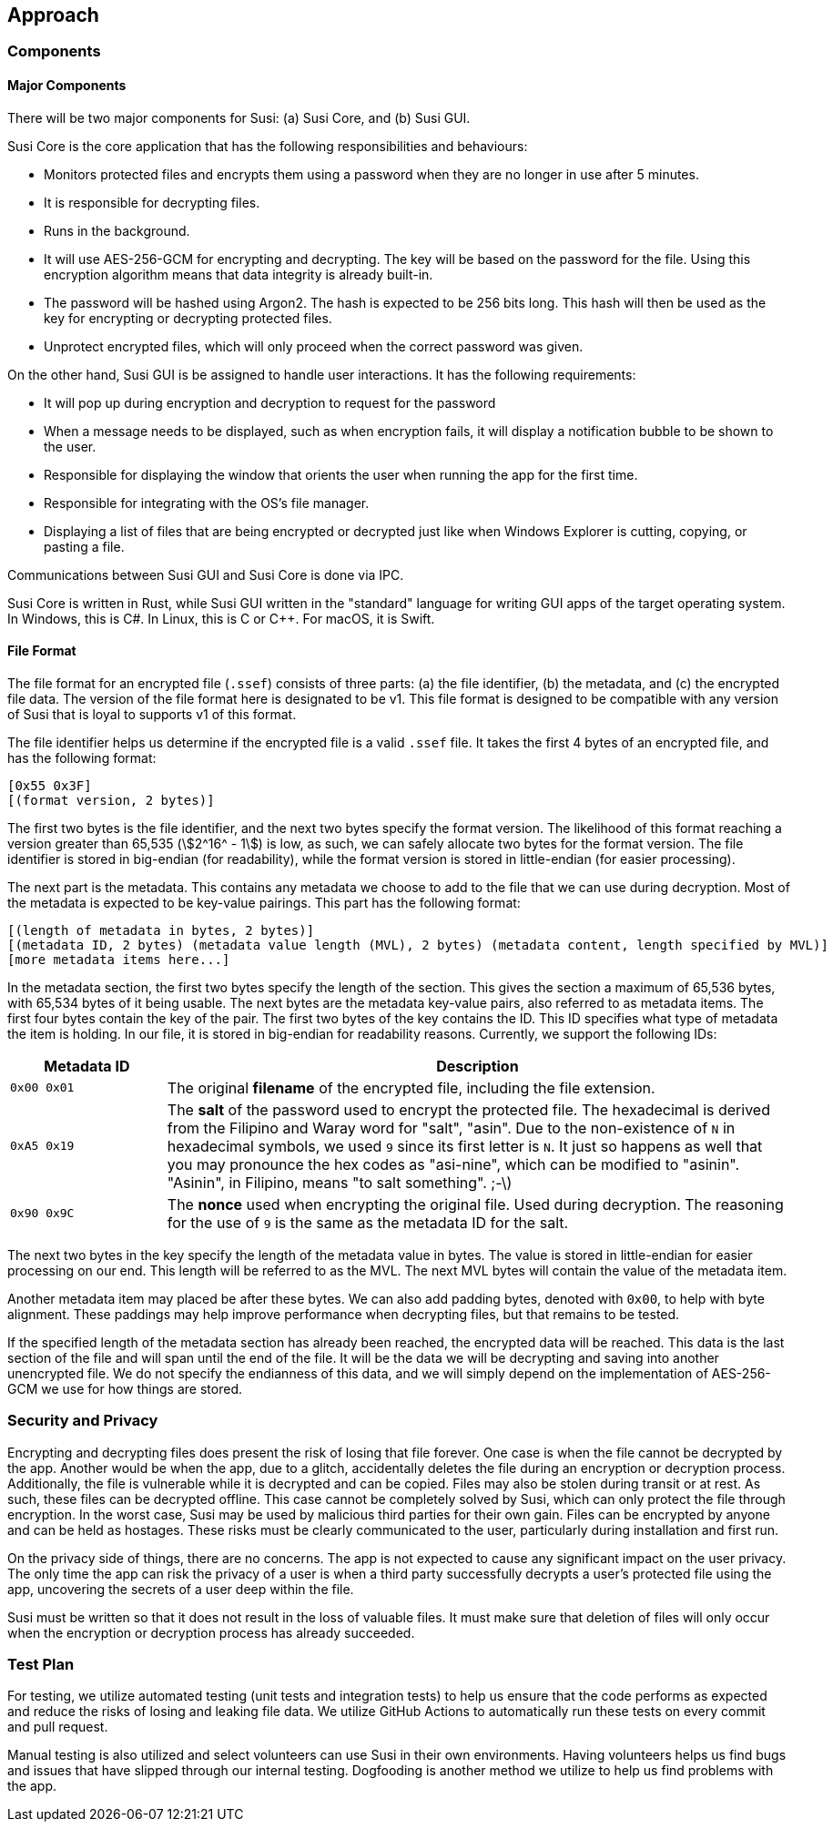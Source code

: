 == Approach
:stem:

=== Components

==== Major Components

There will be two major components for Susi: (a) Susi Core, and (b) Susi GUI.

Susi Core is the core application that has the following responsibilities and behaviours:

- Monitors protected files and encrypts them using a password when they are no longer in use after 5 minutes.
- It is responsible for decrypting files.
- Runs in the background.
- It will use AES-256-GCM for encrypting and decrypting. The key will be based on the password for the file. Using this encryption algorithm means that data integrity is already built-in.
- The password will be hashed using Argon2. The hash is expected to be 256 bits long. This hash will then be used as the key for encrypting or decrypting protected files.
- Unprotect encrypted files, which will only proceed when the correct password was given.

On the other hand, Susi GUI is be assigned to handle user interactions. It has the following requirements:

- It will pop up during encryption and decryption to request for the password
- When a message needs to be displayed, such as when encryption fails, it will display a notification bubble to be shown to the user.
- Responsible for displaying the window that orients the user when running the app for the first time.
- Responsible for integrating with the OS's file manager.
- Displaying a list of files that are being encrypted or decrypted just like when Windows Explorer is cutting, copying, or pasting a file.

Communications between Susi GUI and Susi Core is done via IPC.

Susi Core is written in Rust, while Susi GUI written in the "standard" language for writing GUI apps of the target operating system. In Windows, this is C#. In Linux, this is C or C++. For macOS, it is Swift.

==== File Format

The file format for an encrypted file (`.ssef`) consists of three parts: (a) the file identifier, (b) the metadata, and (c) the encrypted file data. The version of the file format here is designated to be v1. This file format is designed to be compatible with any version of Susi that [.line-through]#is loyal to# supports v1 of this format.

The file identifier helps us determine if the encrypted file is a valid `.ssef` file. It takes the first 4 bytes of an encrypted file, and has the following format:

[source]
----
[0x55 0x3F]
[(format version, 2 bytes)]
----

The first two bytes is the file identifier, and the next two bytes specify the format version. The likelihood of this format reaching a version greater than 65,535 (stem:[2^16^ - 1]) is low, as such, we can safely allocate two bytes for the format version. The file identifier is stored in big-endian (for readability), while the format version is stored in little-endian (for easier processing).

The next part is the metadata. This contains any metadata we choose to add to the file that we can use during decryption. Most of the metadata is expected to be key-value pairings. This part has the following format:

[source]
----
[(length of metadata in bytes, 2 bytes)]
[(metadata ID, 2 bytes) (metadata value length (MVL), 2 bytes) (metadata content, length specified by MVL)]
[more metadata items here...]
----

In the metadata section, the first two bytes specify the length of the section. This gives the section a maximum of 65,536 bytes, with 65,534 bytes of it being usable. The next bytes are the metadata key-value pairs, also referred to as metadata items. The first four bytes contain the key of the pair. The first two bytes of the key contains the ID. This ID specifies what type of metadata the item is holding. In our file, it is stored in big-endian for readability reasons. Currently, we support the following IDs:

[cols="1, 4"]
|===
| Metadata ID | Description

| `0x00 0x01`
| The original *filename* of the encrypted file, including the file extension.

| `0xA5 0x19`
| The *salt* of the password used to encrypt the protected file. The hexadecimal is derived from the Filipino and Waray word for "salt", "asin". Due to the non-existence of `N` in hexadecimal symbols, we used `9` since its first letter is `N`. It just so happens as well that you may pronounce the hex codes as "asi-nine", which can be modified to "asinin". "Asinin", in Filipino, means "to salt something". ;-\)

| `0x90 0x9C`
| The *nonce* used when encrypting the original file. Used during decryption. The reasoning for the use of `9` is the same as the metadata ID for the salt.
|===

The next two bytes in the key specify the length of the metadata value in bytes. The value is stored in little-endian for easier processing on our end. This length will be referred to as the MVL. The next MVL bytes will contain the value of the metadata item.

Another metadata item may placed be after these bytes. We can also add padding bytes, denoted with `0x00`, to help with byte alignment. These paddings may help improve performance when decrypting files, but that remains to be tested.

If the specified length of the metadata section has already been reached, the encrypted data will be reached. This data is the last section of the file and will span until the end of the file. It will be the data we will be decrypting and saving into another unencrypted file. We do not specify the endianness of this data, and we will simply depend on the implementation of AES-256-GCM we use for how things are stored.

=== Security and Privacy

Encrypting and decrypting files does present the risk of losing that file forever. One case is when the file cannot be decrypted by the app. Another would be when the app, due to a glitch, accidentally deletes the file during an encryption or decryption process. Additionally, the file is vulnerable while it is decrypted and can be copied. Files may also be stolen during transit or at rest. As such, these files can be decrypted offline. This case cannot be completely solved by Susi, which can only protect the file through encryption. In the worst case, Susi may be used by malicious third parties for their own gain. Files can be encrypted by anyone and can be held as hostages. These risks must be clearly communicated to the user, particularly during installation and first run.

On the privacy side of things, there are no concerns. The app is not expected to cause any significant impact on the user privacy. The only time the app can risk the privacy of a user is when a third party successfully decrypts a user's protected file using the app, uncovering the secrets of a user deep within the file.

Susi must be written so that it does not result in the loss of valuable files. It must make sure that deletion of files will only occur when the encryption or decryption process has already succeeded.

=== Test Plan

For testing, we utilize automated testing (unit tests and integration tests) to help us ensure that the code performs as expected and reduce the risks of losing and leaking file data. We utilize GitHub Actions to automatically run these tests on every commit and pull request.

Manual testing is also utilized and select volunteers can use Susi in their own environments. Having volunteers helps us find bugs and issues that have slipped through our internal testing. Dogfooding is another method we utilize to help us find problems with the app.

